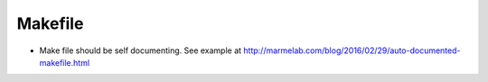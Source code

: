 ========
Makefile
========

- Make file should be self documenting. See example at http://marmelab.com/blog/2016/02/29/auto-documented-makefile.html
